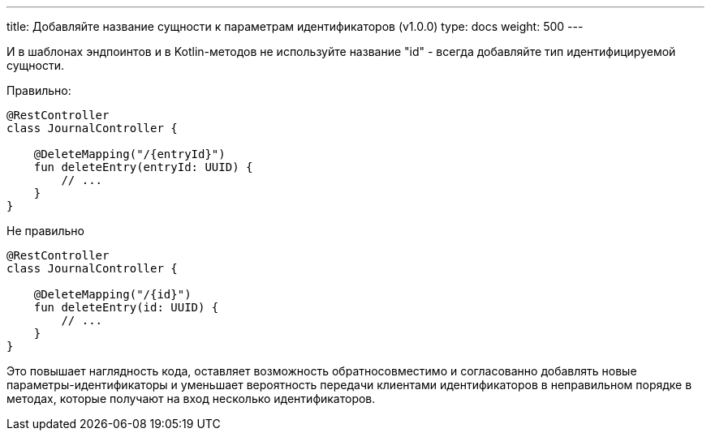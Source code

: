 ---
title: Добавляйте название сущности к параметрам идентификаторов (v1.0.0)
type: docs
weight: 500
---

:source-highlighter: rouge
:rouge-theme: github
:icons: font
:toc:
:sectanchors:

И в шаблонах эндпоинтов и в Kotlin-методов не используйте название "id" - всегда добавляйте тип идентифицируемой сущности.

Правильно:

[source,kotlin]
----
@RestController
class JournalController { 

    @DeleteMapping("/{entryId}")
    fun deleteEntry(entryId: UUID) {
        // ...
    }
}
----

Не правильно

[source,kotlin]
----
@RestController
class JournalController { 

    @DeleteMapping("/{id}")
    fun deleteEntry(id: UUID) {
        // ...
    }
}
----

Это повышает наглядность кода, оставляет возможность обратносовместимо и согласованно добавлять новые параметры-идентификаторы и уменьшает вероятность передачи клиентами идентификаторов в неправильном порядке в методах, которые получают на вход несколько идентификаторов.